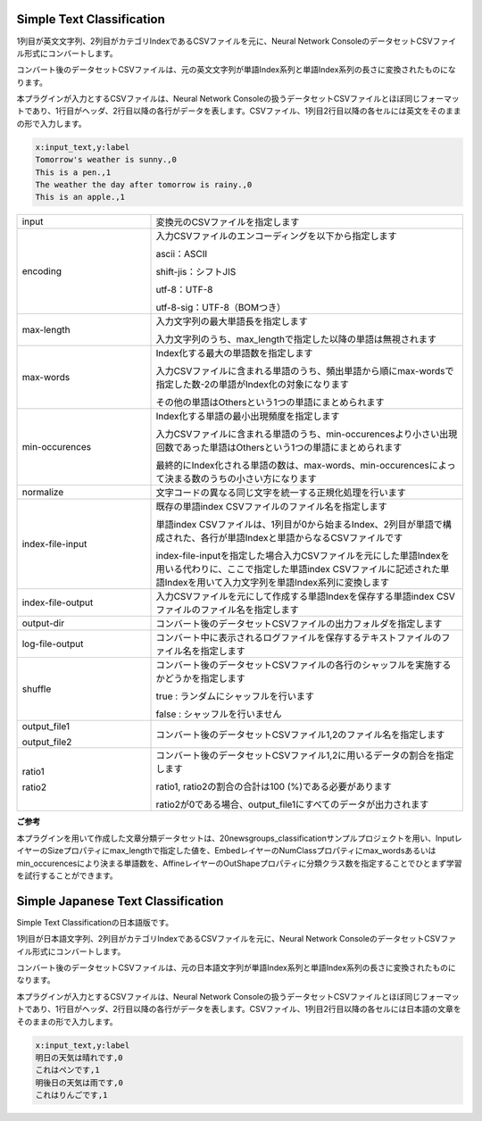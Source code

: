 Simple Text Classification
~~~~~~~~~~~~~~~~~~~~~~~~~~

1列目が英文文字列、2列目がカテゴリIndexであるCSVファイルを元に、Neural Network ConsoleのデータセットCSVファイル形式にコンバートします。

コンバート後のデータセットCSVファイルは、元の英文文字列が単語Index系列と単語Index系列の長さに変換されたものになります。

本プラグインが入力とするCSVファイルは、Neural Network Consoleの扱うデータセットCSVファイルとほぼ同じフォーマットであり、1行目がヘッダ、2行目以降の各行がデータを表します。CSVファイル、1列目2行目以降の各セルには英文をそのままの形で入力します。

.. code:: csv

        x:input_text,y:label
        Tomorrow's weather is sunny.,0
        This is a pen.,1
        The weather the day after tomorrow is rainy.,0
        This is an apple.,1

.. list-table::
   :widths: 30 70
   :class: longtable

   * - input
     - 変換元のCSVファイルを指定します

   * - encoding
     -
        入力CSVファイルのエンコーディングを以下から指定します
        
        ascii：ASCII
        
        shift-jis：シフトJIS
        
        utf-8：UTF-8
        
        utf-8-sig：UTF-8（BOMつき）

   * - max-length
     -
        入力文字列の最大単語長を指定します
        
        入力文字列のうち、max_lengthで指定した以降の単語は無視されます

   * - max-words
     -
        Index化する最大の単語数を指定します
        
        入力CSVファイルに含まれる単語のうち、頻出単語から順にmax-wordsで指定した数-2の単語がIndex化の対象になります
        
        その他の単語はOthersという1つの単語にまとめられます

   * - min-occurences
     -
        Index化する単語の最小出現頻度を指定します
        
        入力CSVファイルに含まれる単語のうち、min-occurencesより小さい出現回数であった単語はOthersという1つの単語にまとめられます
        
        最終的にIndex化される単語の数は、max-words、min-occurencesによって決まる数のうちの小さい方になります

   * - normalize
     - 文字コードの異なる同じ文字を統一する正規化処理を行います

   * - index-file-input
     -
        既存の単語index CSVファイルのファイル名を指定します
        
        単語index CSVファイルは、1列目が0から始まるIndex、2列目が単語で構成された、各行が単語Indexと単語からなるCSVファイルです
        
        index-file-inputを指定した場合入力CSVファイルを元にした単語Indexを用いる代わりに、ここで指定した単語index CSVファイルに記述された単語Indexを用いて入力文字列を単語Index系列に変換します

   * - index-file-output
     - 入力CSVファイルを元にして作成する単語Indexを保存する単語index CSVファイルのファイル名を指定します

   * - output-dir
     - コンバート後のデータセットCSVファイルの出力フォルダを指定します

   * - log-file-output
     - コンバート中に表示されるログファイルを保存するテキストファイルのファイル名を指定します

   * - shuffle
     -
        コンバート後のデータセットCSVファイルの各行のシャッフルを実施するかどうかを指定します
        
        true : ランダムにシャッフルを行います
        
        false : シャッフルを行いません

   * -
        output_file1
        
        output_file2
     - コンバート後のデータセットCSVファイル1,2のファイル名を指定します

   * -
        ratio1
        
        ratio2
     -
        コンバート後のデータセットCSVファイル1,2に用いるデータの割合を指定します
        
        ratio1, ratio2の割合の合計は100 (%)である必要があります
        
        ratio2が0である場合、output_file1にすべてのデータが出力されます


**ご参考**

本プラグインを用いて作成した文章分類データセットは、20newsgroups_classificationサンプルプロジェクトを用い、InputレイヤーのSizeプロパティにmax_lengthで指定した値を、EmbedレイヤーのNumClassプロパティにmax_wordsあるいはmin_occurencesにより決まる単語数を、AffineレイヤーのOutShapeプロパティに分類クラス数を指定することでひとまず学習を試行することができます。

Simple Japanese Text Classification
~~~~~~~~~~~~~~~~~~~~~~~~~~~~~~~~~~~

Simple Text Classificationの日本語版です。

1列目が日本語文字列、2列目がカテゴリIndexであるCSVファイルを元に、Neural Network ConsoleのデータセットCSVファイル形式にコンバートします。

コンバート後のデータセットCSVファイルは、元の日本語文字列が単語Index系列と単語Index系列の長さに変換されたものになります。

本プラグインが入力とするCSVファイルは、Neural Network Consoleの扱うデータセットCSVファイルとほぼ同じフォーマットであり、1行目がヘッダ、2行目以降の各行がデータを表します。CSVファイル、1列目2行目以降の各セルには日本語の文章をそのままの形で入力します。

.. code:: csv

        x:input_text,y:label
        明日の天気は晴れです,0
        これはペンです,1
        明後日の天気は雨です,0
        これはりんごです,1
